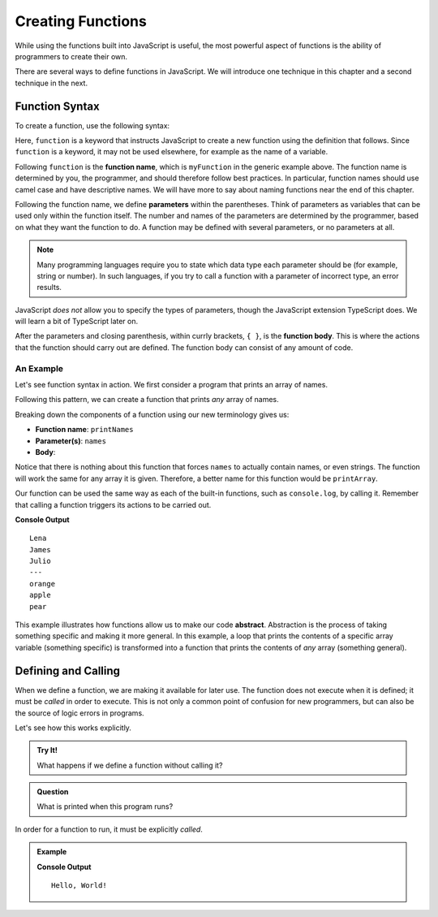 Creating Functions
==================

While using the functions built into JavaScript is useful, the most powerful aspect of functions is the ability of programmers to create their own.

.. index::
   single: function; definition
   single: function; syntax
   single: function; named

There are several ways to define functions in JavaScript. We will introduce one technique in this chapter and a second technique in the next.

.. _function-syntax:

Function Syntax
---------------

To create a function, use the following syntax:

.. sourcecode:: js
   :linenos:

   function myFunction(parameter1, parameter2,..., parameterN) {

      // function body

   }

.. index::
   single: function; keyword

Here, ``function`` is a keyword that instructs JavaScript to create a new function using the definition that follows. Since ``function`` is a keyword, it may not be used elsewhere, for example as the name of a variable.

.. index::
   single: function; name

Following ``function`` is the **function name**, which is ``myFunction`` in the generic example above. The function name is determined by you, the programmer, and should therefore follow best practices. In particular, function names should use camel case and have descriptive names. We will have more to say about naming functions near the end of this chapter.

.. index::
   single: function; parameter

Following the function name, we define **parameters** within the parentheses. Think of parameters as variables that can be used only within the function itself. The number and names of the parameters are determined by the programmer, based on what they want the function to do. A function may be defined with several parameters, or no parameters at all.

.. index:: Typescript

.. note:: Many programming languages require you to state which data type each parameter should be (for example, string or number). In such languages, if you try to call a function with a parameter of incorrect type, an error results. 

JavaScript *does not* allow you to specify the types of parameters, though the JavaScript extension TypeScript does. We will learn a bit of TypeScript later on.

After the parameters and closing parenthesis, within currly brackets, ``{ }``, is the **function body**. This is where the actions that the function should carry out are defined. The function body can consist of any amount of code.

An Example
^^^^^^^^^^

Let's see function syntax in action. We first consider a program that prints an array of names.

.. sourcecode:: js
   :linenos:

   let names = ["Lena", "James", "Julio"];

   for (let i = 0; i < names.length; i++) {
      console.log(names[i]);
   }

Following this pattern, we can create a function that prints *any* array of names.

.. sourcecode:: js
   :linenos:

   function printNames(names) {
      for (let i = 0; i < names.length; i++) {
         console.log(names[i]);
      }
   }

Breaking down the components of a function using our new terminology gives us:

- **Function name**: ``printNames``
- **Parameter(s)**: ``names``
- **Body**: 

.. sourcecode:: js
   :linenos:
  
   for (let i = 0; i < names.length; i++) {
      console.log(names[i]);
   }

Notice that there is nothing about this function that forces ``names`` to actually contain names, or even strings. The function will work the same for any array it is given. Therefore, a better name for this function would be ``printArray``.

Our function can be used the same way as each of the built-in functions, such as ``console.log``, by calling it. Remember that calling a function triggers its actions to be carried out.

.. sourcecode:: js
   :linenos:

   function printArray(names) {
      for (let i = 0; i < names.length; i++) {
         console.log(names[i]);
      }
   }

   printArray(["Lena", "James", "Julio"]);
   console.log("---");
   printArray(["orange", "apple", "pear"]);

**Console Output**

::

   Lena
   James
   Julio
   ---
   orange
   apple
   pear

.. index:: ! abstraction

This example illustrates how functions allow us to make our code **abstract**. Abstraction is the process of taking something specific and making it more general. In this example, a loop that prints the contents of a specific array variable (something specific) is transformed into a function that prints the contents of *any* array (something general).

Defining and Calling
--------------------

When we define a function, we are making it available for later use. The function does not execute when it is defined; it must be *called* in order to execute. This is not only a common point of confusion for new programmers, but can also be the source of logic errors in programs.

Let's see how this works explicitly.

.. admonition:: Try It!

   What happens if we define a function without calling it?

   .. replit:: js
      :linenos:
      :slug: Function-Defnition
   
      function sayHello() {
         console.log("Hello, World!");
      }


.. admonition:: Question

   What is printed when this program runs? 

In order for a function to run, it must be explicitly *called*.

.. admonition:: Example

   .. sourcecode:: js
      :linenos:
   
      function sayHello() {
         console.log("Hello, World!");
      }

      sayHello();

   **Console Output**

   ::

      Hello, World!

